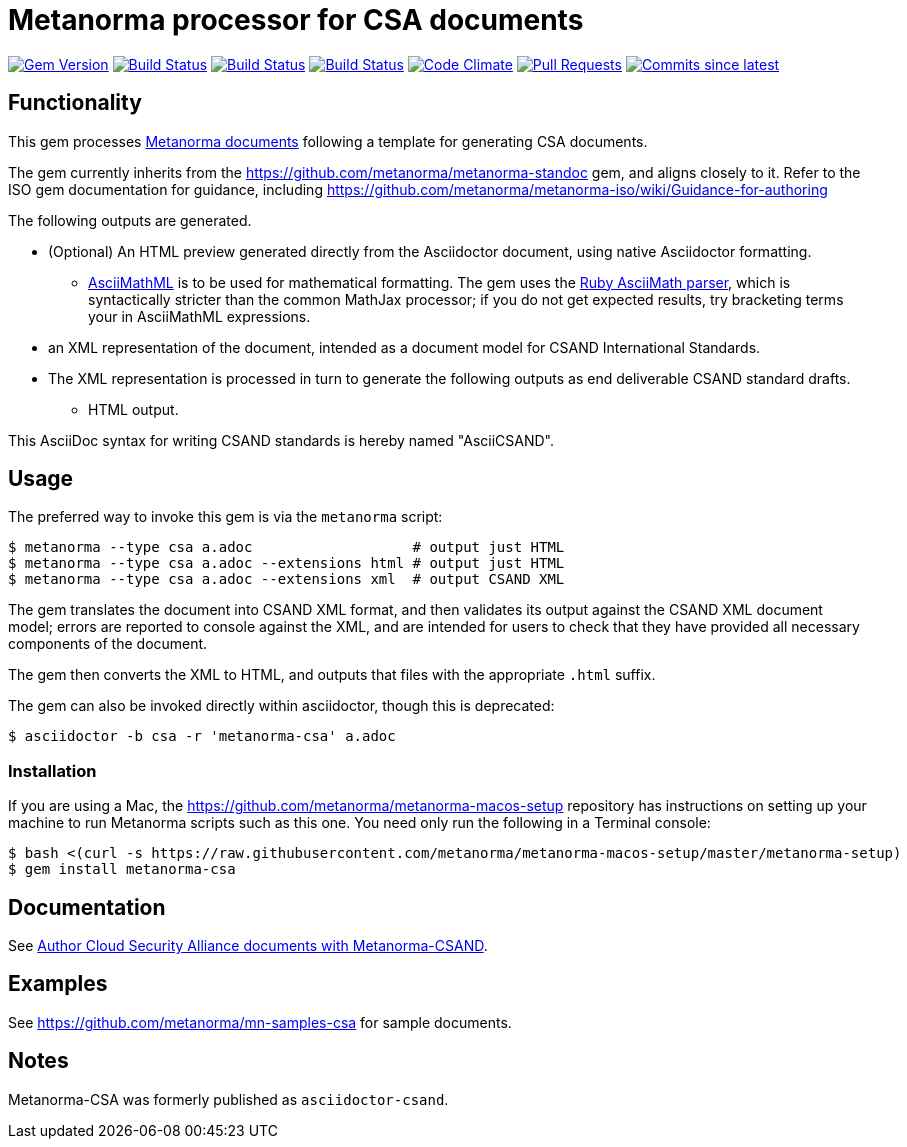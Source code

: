 = Metanorma processor for CSA documents

image:https://img.shields.io/gem/v/metanorma-csa.svg["Gem Version", link="https://rubygems.org/gems/metanorma-csa"]
image:https://github.com/metanorma/metanorma-csa/workflows/ubuntu/badge.svg["Build Status", link="https://github.com/metanorma/metanorma-csa/actions?query=workflow%3Aubuntu"]
image:https://github.com/metanorma/metanorma-csa/workflows/macos/badge.svg["Build Status", link="https://github.com/metanorma/metanorma-csa/actions?query=workflow%3Amacos"]
image:https://github.com/metanorma/metanorma-csa/workflows/windows/badge.svg["Build Status", link="https://github.com/metanorma/metanorma-csa/actions?query=workflow%3Awindows"]
image:https://codeclimate.com/github/metanorma/metanorma-csand/badges/gpa.svg["Code Climate", link="https://codeclimate.com/github/metanorma/metanorma-csand"]
image:https://img.shields.io/github/issues-pr-raw/metanorma/metanorma-csa.svg["Pull Requests", link="https://github.com/metanorma/metanorma-csa/pulls"]
image:https://img.shields.io/github/commits-since/metanorma/metanorma-csa/latest.svg["Commits since latest",link="https://github.com/metanorma/metanorma-csa/releases"]

== Functionality

This gem processes https://www.metanorma.com/[Metanorma documents] following
a template for generating CSA documents.

The gem currently inherits from the https://github.com/metanorma/metanorma-standoc
gem, and aligns closely to it. Refer to the ISO gem documentation
for guidance, including https://github.com/metanorma/metanorma-iso/wiki/Guidance-for-authoring

The following outputs are generated.

* (Optional) An HTML preview generated directly from the Asciidoctor document,
using native Asciidoctor formatting.
** http://asciimath.org[AsciiMathML] is to be used for mathematical formatting.
The gem uses the https://github.com/asciidoctor/asciimath[Ruby AsciiMath parser],
which is syntactically stricter than the common MathJax processor;
if you do not get expected results, try bracketing terms your in AsciiMathML
expressions.
* an XML representation of the document, intended as a document model for CSAND
International Standards.
* The XML representation is processed in turn to generate the following outputs
as end deliverable CSAND standard drafts.
** HTML output.

This AsciiDoc syntax for writing CSAND standards is hereby named "AsciiCSAND".

== Usage

The preferred way to invoke this gem is via the `metanorma` script:

[source,console]
----
$ metanorma --type csa a.adoc                   # output just HTML
$ metanorma --type csa a.adoc --extensions html # output just HTML
$ metanorma --type csa a.adoc --extensions xml  # output CSAND XML
----

The gem translates the document into CSAND XML format, and then
validates its output against the CSAND XML document model; errors are
reported to console against the XML, and are intended for users to
check that they have provided all necessary components of the
document.

The gem then converts the XML to HTML, and
outputs that files with the appropriate `.html` suffix.

The gem can also be invoked directly within asciidoctor, though this is deprecated:

[source,console]
----
$ asciidoctor -b csa -r 'metanorma-csa' a.adoc  
----

=== Installation

If you are using a Mac, the https://github.com/metanorma/metanorma-macos-setup
repository has instructions on setting up your machine to run Metanorma
scripts such as this one. You need only run the following in a Terminal console:

[source,console]
----
$ bash <(curl -s https://raw.githubusercontent.com/metanorma/metanorma-macos-setup/master/metanorma-setup)
$ gem install metanorma-csa

----

== Documentation

See https://www.metanorma.com/author/csa/[Author Cloud Security Alliance documents with Metanorma-CSAND].

== Examples

See https://github.com/metanorma/mn-samples-csa for sample documents.

== Notes

Metanorma-CSA was formerly published as `asciidoctor-csand`.
